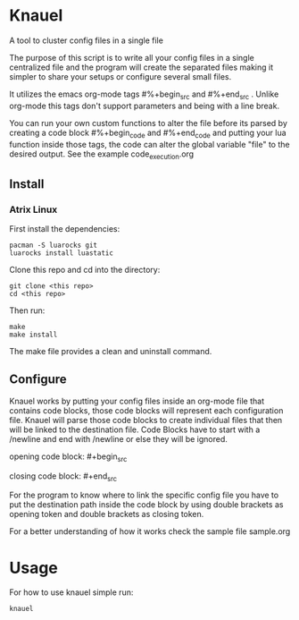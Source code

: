 * Knauel

A tool to cluster config files in a single file
[[knauel][file:knauel.png]]

The purpose of this script is to write all your config files in a single
  centralized file and the program will create the separated
  files making it simpler to share your setups or configure several small files.

  It utilizes the emacs org-mode tags \n#%+begin_src\n and \n#%+end_src\n .
  Unlike org-mode this tags don't support parameters and being with a line break.

You can run your own custom functions to alter the file before its parsed by creating a code block \n#%+begin_code\n and \n#%+end_code\n and putting your lua function inside those tags, the code can alter the global variable "file" to the desired output. See the example code_execution.org

** Install

*** Atrix Linux

First install the dependencies:
 #+begin_src
pacman -S luarocks git
luarocks install luastatic
 #+end_src

Clone this repo and cd into the directory:
#+begin_src
git clone <this repo>
cd <this repo>
#+end_src

Then run:
 #+begin_src
make
make install
 #+end_src

The make file provides a clean and uninstall command.

** Configure

Knauel works by putting your config files inside an org-mode file that contains code blocks, those code blocks will represent each configuration file. Knauel will parse those code blocks to create individual files that then will be linked to the destination file. Code Blocks have to start with a /newline and end with /newline or else they will be ignored.

opening code block:
\n#+begin_src\n

closing code block:
	\n#+end_src\n

	For the program to know where to link the specific config file you have to put the destination path inside the code block by using double brackets as opening token and double brackets as closing token.

	For a better understanding of how it works check the sample file sample.org

* Usage

For how to use knauel simple run:
#+begin_src
knauel
#+end_src
